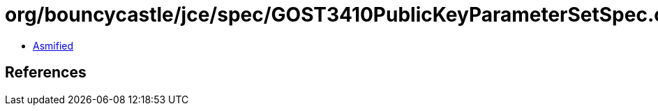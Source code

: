 = org/bouncycastle/jce/spec/GOST3410PublicKeyParameterSetSpec.class

 - link:GOST3410PublicKeyParameterSetSpec-asmified.java[Asmified]

== References

